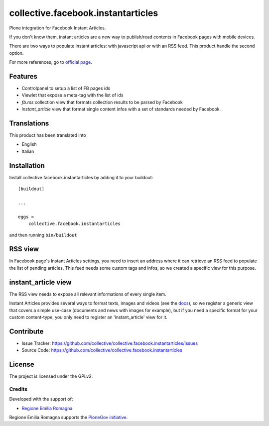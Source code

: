 .. This README is meant for consumption by humans and pypi. Pypi can render rst files so please do not use Sphinx features.
   If you want to learn more about writing documentation, please check out: http://docs.plone.org/about/documentation_styleguide.html
   This text does not appear on pypi or github. It is a comment.

==============================================================================
collective.facebook.instantarticles
==============================================================================

.. image:: https://travis-ci.org/collective/collective.facebook.instantarticles.svg?branch=master
    :target: https://travis-ci.org/collective/collective.facebook.instantarticles

Plone integration for Facebook Instant Articles.

If you don't know them, instant articles are a new way to publish/read contents in
Facebook pages with mobile devices.

There are two ways to populate instant articles: with javascript api or with an
RSS feed. This product handle the second option.

For more references, go to `official page <https://instantarticles.fb.com>`_.

Features
--------

- Controlpanel to setup a list of FB pages ids
- Viewlet that expose a meta-tag with the list of ids
- *fb.rss* collection view that formats collection results to be parsed by Facebook
- *instant_article* view that format single content infos with a set of standards needed by Facebook.


Translations
------------

This product has been translated into

- English
- Italian


Installation
------------

Install collective.facebook.instantarticles by adding it to your buildout::

    [buildout]

    ...

    eggs =
        collective.facebook.instantarticles


and then running ``bin/buildout``


RSS view
--------

In Facebook page's Instant Articles settings, you need to insert an address where
it can retrieve an RSS feed to populate the list of pending articles.
This feed needs some custom tags and infos, so we created a specific view for this purpose.

instant_article view
--------------------

The RSS view needs to expose all relevant informations of every single item.

Instant Articles provides several ways to format texts, images and videos
(see the `docs <https://developers.facebook.com/docs/instant-articles>`_), so we register a generic view that covers a simple use-case
(documents and news with images for example), but if you need a specific format
for your custom content-type, you only need to register an 'instant_article' view
for it.

Contribute
----------

- Issue Tracker: https://github.com/collective/collective.facebook.instantarticles/issues
- Source Code: https://github.com/collective/collective.facebook.instantarticles


License
-------

The project is licensed under the GPLv2.

Credits
=======

Developed with the support of:

* `Regione Emilia Romagna`__

Regione Emilia Romagna supports the `PloneGov initiative`__.

__ http://www.regione.emilia-romagna.it/
__ http://www.plonegov.it/
